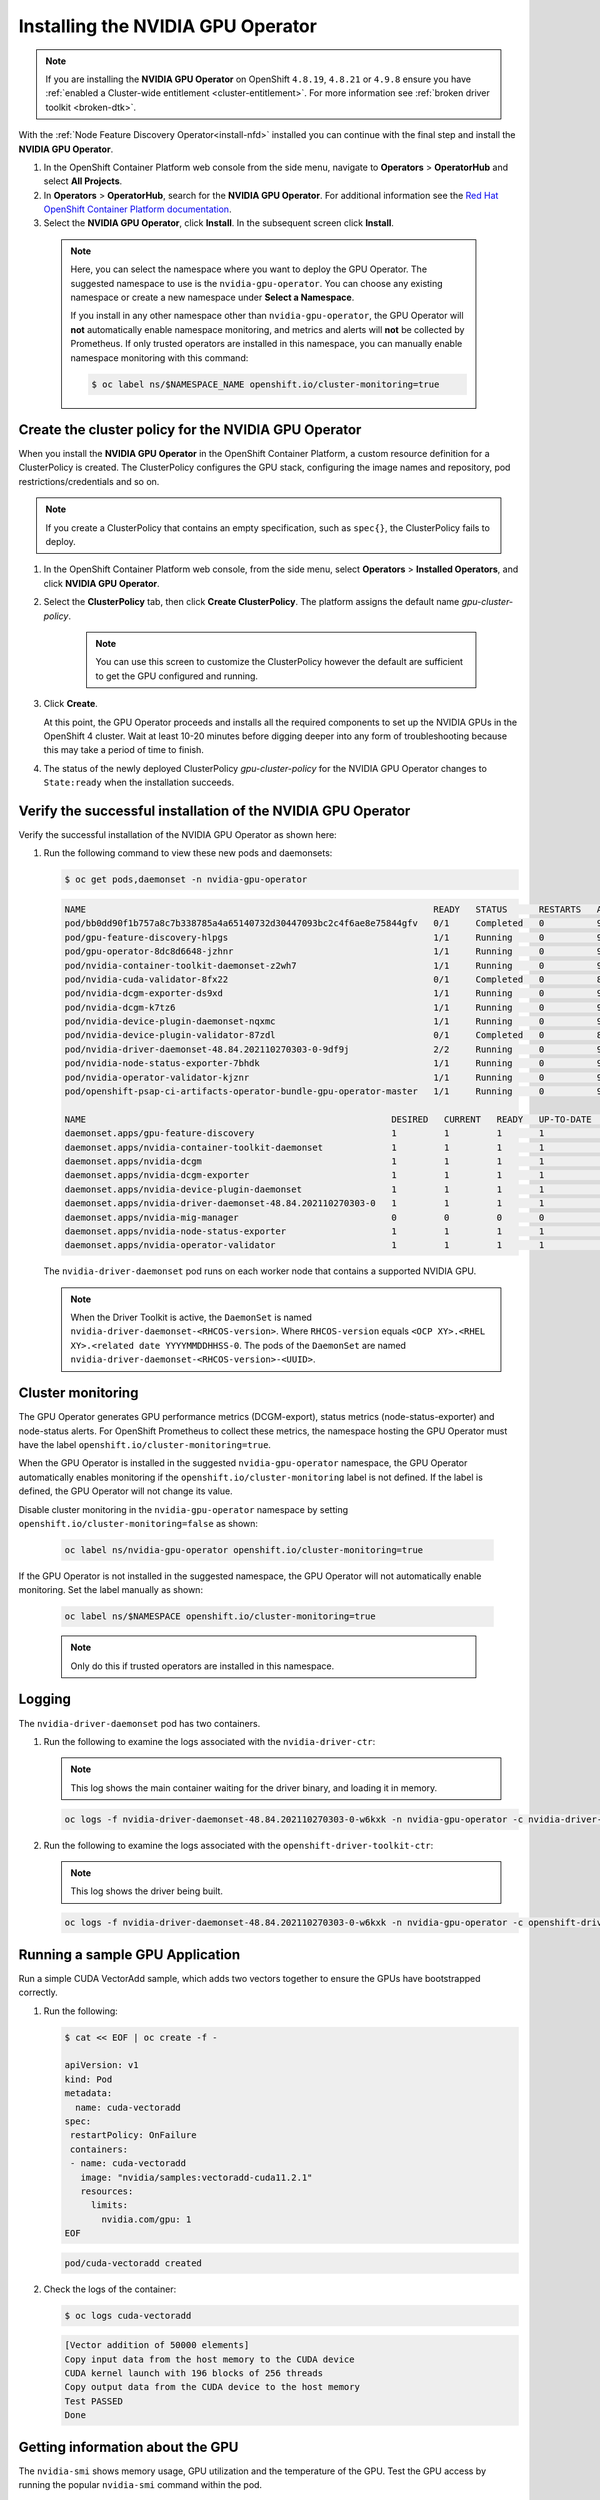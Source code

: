 .. Date: November 16 2021
.. Author: kquinn

.. _install-nvidiagpu:

###################################
Installing the NVIDIA GPU Operator
###################################

.. note:: If you are installing the **NVIDIA GPU Operator** on OpenShift ``4.8.19``, ``4.8.21`` or ``4.9.8`` ensure you have :ref:`enabled a Cluster-wide entitlement <cluster-entitlement>`.
   For more information see :ref:`broken driver toolkit <broken-dtk>`.

With the :ref:`Node Feature Discovery Operator<install-nfd>` installed you can continue with the final step and install the **NVIDIA GPU Operator**.

#. In the OpenShift Container Platform web console from the side menu, navigate to  **Operators** > **OperatorHub** and select **All Projects**.

#. In **Operators** > **OperatorHub**, search for the **NVIDIA GPU Operator**. For additional information see the `Red Hat OpenShift Container Platform documentation <https://docs.openshift.com/container-platform/latest/operators/admin/olm-adding-operators-to-cluster.html>`_.

#. Select the **NVIDIA GPU Operator**, click **Install**. In the subsequent screen click **Install**.

  .. note:: Here, you can select the namespace where you want to deploy the GPU Operator. The suggested namespace to use is the ``nvidia-gpu-operator``. You can choose any existing namespace or create a new namespace under **Select a Namespace**.

            If you install in any other namespace other than ``nvidia-gpu-operator``, the GPU Operator will **not** automatically enable namespace monitoring, and metrics and alerts will **not** be collected by Prometheus.
            If only trusted operators are installed in this namespace, you can manually enable namespace monitoring with this command:

            .. code-block:: console

               $ oc label ns/$NAMESPACE_NAME openshift.io/cluster-monitoring=true

.. _create-cluster-policy:

*****************************************************
Create the cluster policy for the NVIDIA GPU Operator
*****************************************************

When you install the **NVIDIA GPU Operator** in the OpenShift Container Platform, a custom resource definition for a ClusterPolicy is created. The ClusterPolicy configures the GPU stack, configuring the image names and repository, pod restrictions/credentials and so on.

.. note:: If you create a ClusterPolicy that contains an empty specification, such as ``spec{}``, the ClusterPolicy fails to deploy.

#. In the OpenShift Container Platform web console, from the side menu, select **Operators** > **Installed Operators**, and click **NVIDIA GPU Operator**.

#. Select the **ClusterPolicy** tab, then click **Create ClusterPolicy**. The platform assigns the default name *gpu-cluster-policy*.

      .. note:: You can use this screen to customize the ClusterPolicy however the default are sufficient to get the GPU configured and running.

#. Click **Create**.

   At this point, the GPU Operator proceeds and installs all the required components to set up the NVIDIA GPUs in the OpenShift 4 cluster. Wait at least 10-20 minutes before digging deeper into any form of troubleshooting because this may take a period of time to finish.

#. The status of the newly deployed ClusterPolicy *gpu-cluster-policy* for the NVIDIA GPU Operator changes to ``State:ready`` when the installation succeeds.

 .. image:: graphics/cluster_policy_suceed.png

.. _verify-gpu-operator-install-ocp:

*************************************************************
Verify the successful installation of the NVIDIA GPU Operator
*************************************************************

Verify the successful installation of the NVIDIA GPU Operator as shown here:

#. Run the following command to view these new pods and daemonsets:

   .. code-block:: console

      $ oc get pods,daemonset -n nvidia-gpu-operator

   .. code-block:: console

      NAME                                                                  READY   STATUS      RESTARTS   AGE
      pod/bb0dd90f1b757a8c7b338785a4a65140732d30447093bc2c4f6ae8e75844gfv   0/1     Completed   0          94m
      pod/gpu-feature-discovery-hlpgs                                       1/1     Running     0          91m
      pod/gpu-operator-8dc8d6648-jzhnr                                      1/1     Running     0          94m
      pod/nvidia-container-toolkit-daemonset-z2wh7                          1/1     Running     0          91m
      pod/nvidia-cuda-validator-8fx22                                       0/1     Completed   0          86m
      pod/nvidia-dcgm-exporter-ds9xd                                        1/1     Running     0          91m
      pod/nvidia-dcgm-k7tz6                                                 1/1     Running     0          91m
      pod/nvidia-device-plugin-daemonset-nqxmc                              1/1     Running     0          91m
      pod/nvidia-device-plugin-validator-87zdl                              0/1     Completed   0          86m
      pod/nvidia-driver-daemonset-48.84.202110270303-0-9df9j                2/2     Running     0          91m
      pod/nvidia-node-status-exporter-7bhdk                                 1/1     Running     0          91m
      pod/nvidia-operator-validator-kjznr                                   1/1     Running     0          91m
      pod/openshift-psap-ci-artifacts-operator-bundle-gpu-operator-master   1/1     Running     0          94m

      NAME                                                          DESIRED   CURRENT   READY   UP-TO-DATE   AVAILABLE   NODE SELECTOR                                                                                                        AGE
      daemonset.apps/gpu-feature-discovery                          1         1         1       1            1           nvidia.com/gpu.deploy.gpu-feature-discovery=true                                                                     91m
      daemonset.apps/nvidia-container-toolkit-daemonset             1         1         1       1            1           nvidia.com/gpu.deploy.container-toolkit=true                                                                         91m
      daemonset.apps/nvidia-dcgm                                    1         1         1       1            1           nvidia.com/gpu.deploy.dcgm=true                                                                                      91m
      daemonset.apps/nvidia-dcgm-exporter                           1         1         1       1            1           nvidia.com/gpu.deploy.dcgm-exporter=true                                                                             91m
      daemonset.apps/nvidia-device-plugin-daemonset                 1         1         1       1            1           nvidia.com/gpu.deploy.device-plugin=true                                                                             91m
      daemonset.apps/nvidia-driver-daemonset-48.84.202110270303-0   1         1         1       1            1           feature.node.kubernetes.io/system-os_release.OSTREE_VERSION=48.84.202110270303-0,nvidia.com/gpu.deploy.driver=true   91m
      daemonset.apps/nvidia-mig-manager                             0         0         0       0            0           nvidia.com/gpu.deploy.mig-manager=true                                                                               91m
      daemonset.apps/nvidia-node-status-exporter                    1         1         1       1            1           nvidia.com/gpu.deploy.node-status-exporter=true                                                                      91m
      daemonset.apps/nvidia-operator-validator                      1         1         1       1            1           nvidia.com/gpu.deploy.operator-validator=true                                                                        91m

   The ``nvidia-driver-daemonset`` pod runs on each worker node that contains a supported NVIDIA GPU.

   .. note:: When the Driver Toolkit is active, the ``DaemonSet`` is named ``nvidia-driver-daemonset-<RHCOS-version>``. Where ``RHCOS-version`` equals ``<OCP XY>.<RHEL XY>.<related date YYYYMMDDHHSS-0``.
             The pods of the ``DaemonSet`` are named ``nvidia-driver-daemonset-<RHCOS-version>-<UUID>``.

*************************************************************
Cluster monitoring
*************************************************************

The GPU Operator generates GPU performance metrics (DCGM-export), status metrics (node-status-exporter) and node-status alerts. For OpenShift Prometheus to collect these metrics, the namespace hosting the GPU Operator must have the label ``openshift.io/cluster-monitoring=true``.

When the GPU Operator is installed in the suggested ``nvidia-gpu-operator`` namespace, the GPU Operator automatically enables monitoring if the ``openshift.io/cluster-monitoring`` label is not defined.
If the label is defined, the GPU Operator will not change its value.

Disable cluster monitoring in the ``nvidia-gpu-operator`` namespace by setting ``openshift.io/cluster-monitoring=false`` as shown:

   .. code-block:: console

      oc label ns/nvidia-gpu-operator openshift.io/cluster-monitoring=true

If the GPU Operator is not installed in the suggested namespace, the GPU Operator will not automatically enable monitoring. Set the label manually as shown:

   .. code-block:: console

      oc label ns/$NAMESPACE openshift.io/cluster-monitoring=true

   .. note:: Only do this if trusted operators are installed in this namespace.

*************************************************************
Logging
*************************************************************

The ``nvidia-driver-daemonset`` pod has two containers.

#. Run the following to examine the logs associated with the ``nvidia-driver-ctr``:

   .. note:: This log shows the main container waiting for the driver binary, and loading it in memory.

   .. code-block:: console

      oc logs -f nvidia-driver-daemonset-48.84.202110270303-0-w6kxk -n nvidia-gpu-operator -c nvidia-driver-ctr

#. Run the following to examine the logs associated with the ``openshift-driver-toolkit-ctr``:

   .. note:: This log shows the driver being built.

   .. code-block:: console

      oc logs -f nvidia-driver-daemonset-48.84.202110270303-0-w6kxk -n nvidia-gpu-operator -c openshift-driver-toolkit-ctr

.. _running-sample-app:

*************************************************************
Running a sample GPU Application
*************************************************************

Run a simple CUDA VectorAdd sample, which adds two vectors together to ensure the GPUs have bootstrapped correctly.

#. Run the following:

   .. code-block:: console

      $ cat << EOF | oc create -f -

      apiVersion: v1
      kind: Pod
      metadata:
        name: cuda-vectoradd
      spec:
       restartPolicy: OnFailure
       containers:
       - name: cuda-vectoradd
         image: "nvidia/samples:vectoradd-cuda11.2.1"
         resources:
           limits:
             nvidia.com/gpu: 1
      EOF

   .. code-block:: console

      pod/cuda-vectoradd created

#. Check the logs of the container:

   .. code-block:: console

      $ oc logs cuda-vectoradd

   .. code-block:: console

      [Vector addition of 50000 elements]
      Copy input data from the host memory to the CUDA device
      CUDA kernel launch with 196 blocks of 256 threads
      Copy output data from the CUDA device to the host memory
      Test PASSED
      Done

*************************************************************
Getting information about the GPU
*************************************************************

The ``nvidia-smi`` shows memory usage, GPU utilization and the temperature of the GPU. Test the GPU access by running the popular ``nvidia-smi`` command within the pod.

To view GPU utilization, run ``nvidia-smi`` from a pod in the GPU Operator daemonset.

#. Change to the nvidia-gpu-operator project:

   .. code-block:: console

      $ oc project nvidia-gpu-operator

#. Run the following command to view these new pods:

   .. code-block:: console

      $ oc get pod -owide -lopenshift.driver-toolkit=true

   .. code-block:: console

      NAME                                                 READY   STATUS    RESTARTS   AGE    IP            NODE                          NOMINATED NODE   READINESS GATES
      nvidia-driver-daemonset-48.84.202110270303-0-9df9j   2/2     Running   0          111m   10.130.2.20   ip-10-0-140-91.ec2.internal   <none>           <none>


   .. note:: With the Pod and node name, run the ``nvidia-smi`` on the correct node.

#. Run the ``nvidia-smi`` command within the pod:

   .. code-block:: console

      $ oc exec -it nvidia-driver-daemonset-48.84.202110270303-0-9df9j -- nvidia-smi

   .. code-block:: console

      Defaulting container name to nvidia-driver-ctr.
      Use 'oc describe pod/nvidia-driver-daemonset-48.84.202110270303-0-9df9j -n nvidia-gpu-operator' to see all of the containers in this pod.
      Wed Nov 17 13:24:03 2021
      +-----------------------------------------------------------------------------+
      | NVIDIA-SMI 470.57.02    Driver Version: 470.57.02    CUDA Version: 11.4     |
      |-------------------------------+----------------------+----------------------+
      | GPU  Name        Persistence-M| Bus-Id        Disp.A | Volatile Uncorr. ECC |
      | Fan  Temp  Perf  Pwr:Usage/Cap|         Memory-Usage | GPU-Util  Compute M. |
      |                               |                      |               MIG M. |
      |===============================+======================+======================|
      |   0  Tesla T4            On   | 00000000:00:1E.0 Off |                    0 |
      | N/A   40C    P8    16W /  70W |      0MiB / 15109MiB |      0%      Default |
      |                               |                      |                  N/A |
      +-------------------------------+----------------------+----------------------+
      | Processes:                                                                  |
      |  GPU   GI   CI        PID   Type   Process name                  GPU Memory |
      |        ID   ID                                                   Usage      |
      |=============================================================================|
      |  No running processes found                                                 |
      +-----------------------------------------------------------------------------+

   Two tables are generated the first reflects the information about all available GPUs (the example shows one GPU). The second table tells provides details on the processes using the GPUs.

   For more information describing the contents of the tables see the man page for ``nvidia-smi``.
